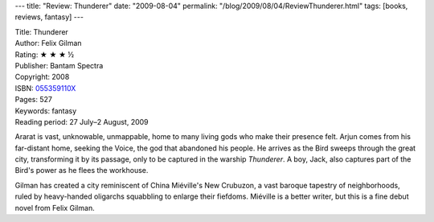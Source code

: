 ---
title: "Review: Thunderer"
date: "2009-08-04"
permalink: "/blog/2009/08/04/ReviewThunderer.html"
tags: [books, reviews, fantasy]
---



.. image:: https://images-na.ssl-images-amazon.com/images/P/055359110X.01.MZZZZZZZ.jpg
    :alt: Thunderer
    :target: http://www.elliottbaybook.com/product/info.jsp?isbn=055359110X
    :class: right-float

| Title: Thunderer
| Author: Felix Gilman
| Rating: ★ ★ ★ ½
| Publisher: Bantam Spectra
| Copyright: 2008
| ISBN: `055359110X <http://www.elliottbaybook.com/product/info.jsp?isbn=055359110X>`_
| Pages: 527
| Keywords: fantasy
| Reading period: 27 July–2 August, 2009

Ararat is vast, unknowable, unmappable,
home to many living gods who make their presence felt.
Arjun comes from his far-distant home, seeking the Voice,
the god that abandoned his people.
He arrives as the Bird sweeps through the great city,
transforming it by its passage,
only to be captured in the warship *Thunderer*.
A boy, Jack, also captures part of the Bird's power
as he flees the workhouse.

Gilman has created a city reminiscent of China Miéville's New Crubuzon,
a vast baroque tapestry of neighborhoods,
ruled by heavy-handed oligarchs squabbling to enlarge their fiefdoms.
Miéville is a better writer, but this is a fine debut novel from Felix Gilman.

.. _permalink:
    /blog/2009/08/04/ReviewThunderer.html
